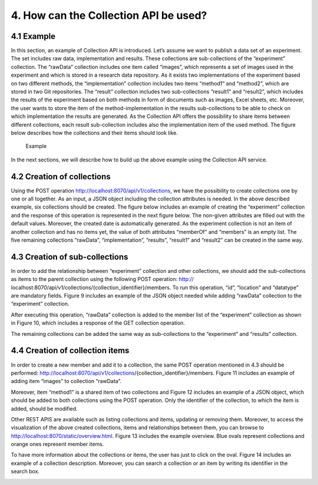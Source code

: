 +++++++++++++++++++++++++++++++++++++++++++
4. How can the Collection API be used? 
+++++++++++++++++++++++++++++++++++++++++++
**************
4.1 Example
**************
In this section, an example of Collection API is introduced. Let’s assume we want to publish a data set of an experiment. The set includes raw data, implementation and results. These collections are sub-collections of the “experiment” collection. The “rawData” collection includes one item called “images”, which represents a set of images used in the experiment and which is stored in a research data repository. As it exists two implementations of the experiment based on two different methods, the “implementation” collection includes two items “method1” and “method2”, which are stored in two Git repositories. The “result” collection includes two sub-collections “result1” and “result2”, which includes the results of the experiment based on both methods in form of documents such as images, Excel sheets, etc. Moreover, the user wants to store the item of the method-implementation in the results sub-collections to be able to check on which implementation the results are generated. As the Collection API offers the possibility to share items between different collections, each result sub-collection includes also the implementation item of the used method. The figure below describes how the collections and their items should look like.

.. figure:: images/example.png
   :width: 700
   
   Example

In the next sections, we will describe how to build up the above example using the Collection API service.

****************************
4.2 Creation of collections
****************************
Using the POST operation http://localhost:8070/api/v1/collections, we have the possibility to create collections one by one or all together. As an input, a JSON object including the collection attributes is needed. In the above described example, six collections should be created. The figure below includes an example of creating the “experiment” collection and the response of this operation is represented in the next figure below. The non-given attributes are filled out with the default values. Moreover, the created date is automatically generated. As the experiment collection is not an item of another collection and has no items yet, the value of both attributes “memberOf” and “members” is an empty list. The five remaining collections “rawData”, “implementation”, “results”, “result1” and “result2” can be created in the same way.

.. image:: images/experimentCollectionCreation.png
   :width: 700
   :alt: Creation of the experiment collection 

.. image:: images/experimentCollectionResponse.png
   :width: 700
   :alt: Response of the POST experiment collection
  
********************************
4.3 Creation of sub-collections
********************************
In order to add the relationship between “experiment” collection and other collections, we should add the sub-collections as items to the parent collection using the following POST operation: http:// localhost:8070/api/v1/collections/{collection_identifier}/members. To run this operation, “id”, “location” and “datatype” are mandatory fields. Figure 9 includes an example of the JSON object needed while adding “rawData” collection to the “experiment” collection.

.. image:: images/addRawDataSubcollection.png
   :width: 700
   :alt: Add „rawData“ as a sub-collection

After executing this operation, “rawData” collection is added to the member list of the “experiment” collection as shown in Figure 10, which includes a response of the GET collection operation.

.. image:: images/getExperimentCollection.png
   :width: 700
   :alt: Get „experiment“ collection

The remaining collections can be added the same way as sub-collections to the “experiment” and “results” collection.

*************************************
4.4	Creation of collection items
*************************************

In order to create a new member and add it to a collection, the same POST operation mentioned in 4.3 should be performed: http://localhost:8070/api/v1/collections/{collection_identifier}/members. Figure 11 includes an example of adding item “images” to collection “rawData”.

.. image:: images/createImagesItem.png
   :width: 700
   :alt: Creation of „images“ item

Moreover, item “method1” is a shared item of two collections and Figure 12 includes an example of a JSON object, which should be added to both collections using the POST operation. Only the identifier of the collection, to which the item is added, should be modified.

.. image:: images/addMethod1ToImplementation.png
   :width: 700
   :alt: Add “method1” item to the “implementation” collection

Other REST APIS are available such as listing collections and items, updating or removing them. Moreover, to access the visualization of the above created collections, items and relationships between them, you can browse to http://localhost:8070/static/overview.html. Figure 13 includes the example overview. Blue ovals represent collections and orange ones represent member items.

.. image:: images/overview.png
   :width: 700
   :alt: Overview

To have more information about the collections or items, the user has just to click on the oval. Figure 14 includes an example of a collection description. Moreover, you can search a collection or an item by writing its identifier in the search box.

.. image:: images/collectionDescription.png
   :width: 700
   :alt: Collection description
